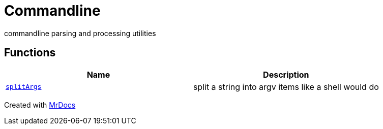 [#Commandline]
= Commandline
:relfileprefix: 
:mrdocs:


commandline parsing and processing utilities

== Functions
[cols=2]
|===
| Name | Description 

| xref:Commandline/splitArgs.adoc[`splitArgs`] 
| split a string into argv items like a shell would do

|===



[.small]#Created with https://www.mrdocs.com[MrDocs]#

